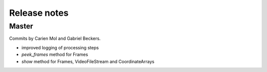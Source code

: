 Release notes
=============

Master
------

Commits by Carien Mol and Gabriel Beckers.

- improved logging of processing steps
- `peek_frames` method for Frames
- `show` method for Frames, VideoFileStream and CoordinateArrays

